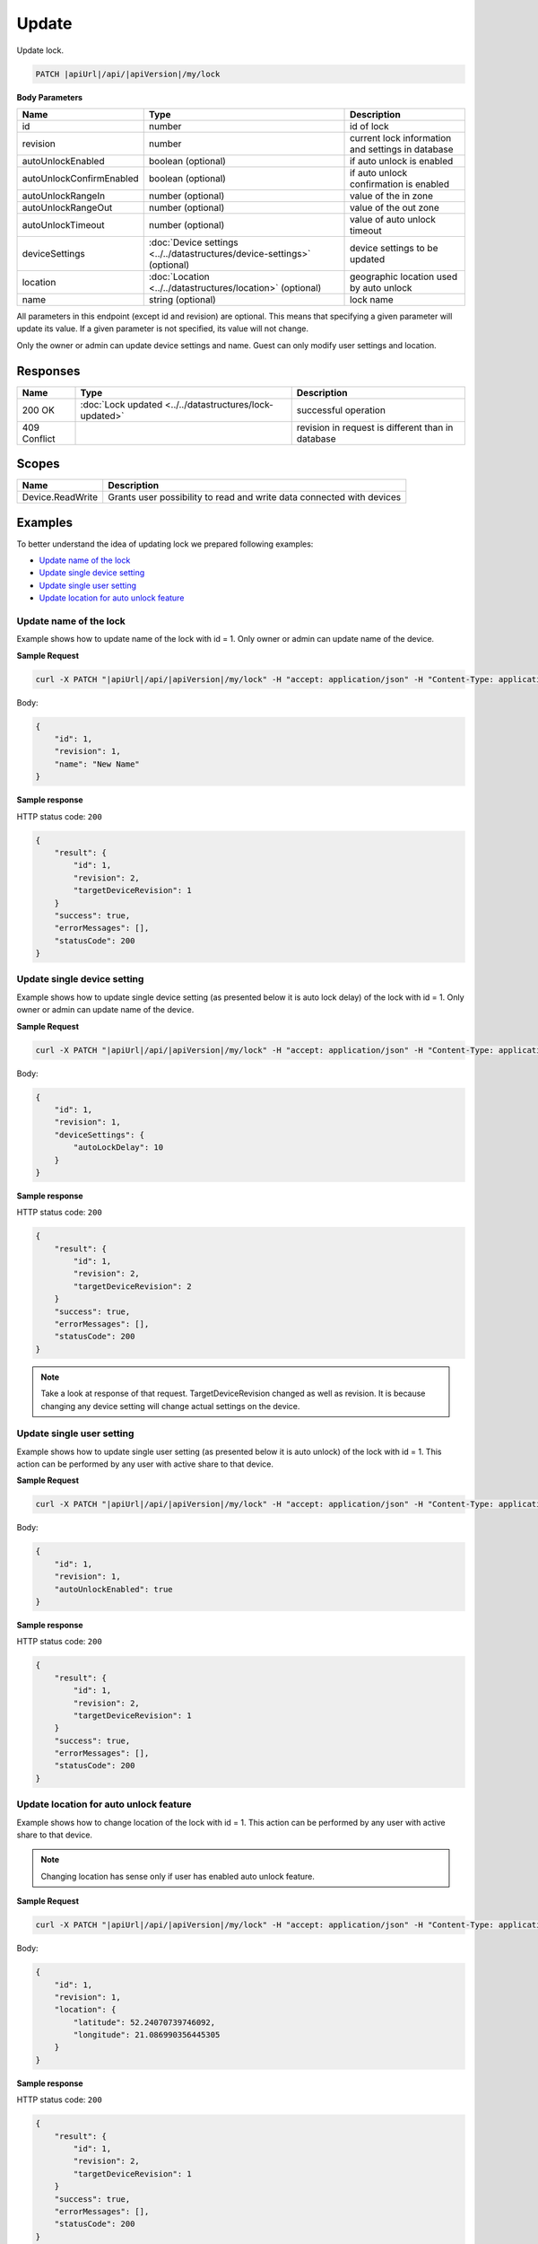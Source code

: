 Update
=========================

Update lock.

.. code-block:: sh

    PATCH |apiUrl|/api/|apiVersion|/my/lock

**Body Parameters**

+---------------------------+---------------------------------------------------------------------------+----------------------------------------------------+
| Name                      | Type                                                                      | Description                                        |
+===========================+===========================================================================+====================================================+
| id                        | number                                                                    | id of lock                                         |
+---------------------------+---------------------------------------------------------------------------+----------------------------------------------------+
| revision                  | number                                                                    | current lock information and settings in database  |
+---------------------------+---------------------------------------------------------------------------+----------------------------------------------------+
| autoUnlockEnabled         | boolean (optional)                                                        | if auto unlock is enabled                          |
+---------------------------+---------------------------------------------------------------------------+----------------------------------------------------+
| autoUnlockConfirmEnabled  | boolean (optional)                                                        | if auto unlock confirmation is enabled             |
+---------------------------+---------------------------------------------------------------------------+----------------------------------------------------+
| autoUnlockRangeIn         | number (optional)                                                         | value of the in zone                               |
+---------------------------+---------------------------------------------------------------------------+----------------------------------------------------+
| autoUnlockRangeOut        | number (optional)                                                         | value of the out zone                              |
+---------------------------+---------------------------------------------------------------------------+----------------------------------------------------+
| autoUnlockTimeout         | number (optional)                                                         | value of auto unlock timeout                       |
+---------------------------+---------------------------------------------------------------------------+----------------------------------------------------+
| deviceSettings            | :doc:`Device settings <../../datastructures/device-settings>` (optional)  | device settings to be updated                      |
+---------------------------+---------------------------------------------------------------------------+----------------------------------------------------+
| location                  | :doc:`Location <../../datastructures/location>` (optional)                | geographic location used by auto unlock            |
+---------------------------+---------------------------------------------------------------------------+----------------------------------------------------+
| name                      | string (optional)                                                         | lock name                                          |
+---------------------------+---------------------------------------------------------------------------+----------------------------------------------------+

All parameters in this endpoint (except id and revision) are optional. 
This means that specifying a given parameter will update its value. If a given parameter is not specified, its value will not change.

Only the owner or admin can update device settings and name. Guest can only modify user settings and location.

Responses 
-------------

+------------------------+-----------------------------------------------------------+----------------------------------------------------+
| Name                   | Type                                                      | Description                                        |
+========================+===========================================================+====================================================+
| 200 OK                 | :doc:`Lock updated <../../datastructures/lock-updated>`   | successful operation                               |
+------------------------+-----------------------------------------------------------+----------------------------------------------------+
| 409 Conflict           |                                                           | revision in request is different than in database  |
+------------------------+-----------------------------------------------------------+----------------------------------------------------+

Scopes
-------------

+------------------------+-------------------------------------------------------------------------+
| Name                   | Description                                                             |
+========================+=========================================================================+
| Device.ReadWrite       | Grants user possibility to read and write data connected with devices   |
+------------------------+-------------------------------------------------------------------------+

Examples
-------------

To better understand the idea of updating lock we prepared following examples:

* `Update name of the lock <update.html#update-name>`_
* `Update single device setting <update.html#update-device-setting>`_
* `Update single user setting <update.html#update-user-setting>`_
* `Update location for auto unlock feature <update.html#update-location>`_

.. _update-name:

Update name of the lock
^^^^^^^^^^^^^^^^^^^^^^^^

Example shows how to update name of the lock with id = 1. Only owner or admin can update name of the device.

**Sample Request**

.. code-block:: sh

    curl -X PATCH "|apiUrl|/api/|apiVersion|/my/lock" -H "accept: application/json" -H "Content-Type: application/json-patch+json" -H "Authorization: Bearer <<access token>>" -d "<<body>>"

Body:

.. code-block:: js

        {
            "id": 1,
            "revision": 1,
            "name": "New Name"
        }

**Sample response**

HTTP status code: ``200``

.. code-block:: js

        {
            "result": {
                "id": 1,
                "revision": 2,
                "targetDeviceRevision": 1
            }
            "success": true,
            "errorMessages": [],
            "statusCode": 200
        }

.. _update-device-setting:

Update single device setting
^^^^^^^^^^^^^^^^^^^^^^^^^^^^

Example shows how to update single device setting (as presented below it is auto lock delay) of the lock with id = 1. Only owner or admin can update name of the device.

**Sample Request**

.. code-block:: sh

    curl -X PATCH "|apiUrl|/api/|apiVersion|/my/lock" -H "accept: application/json" -H "Content-Type: application/json-patch+json" -H "Authorization: Bearer <<access token>>" -d "<<body>>"

Body:

.. code-block:: js

        {
            "id": 1,
            "revision": 1,
            "deviceSettings": {
                "autoLockDelay": 10
            }
        }

**Sample response**

HTTP status code: ``200``

.. code-block:: js

        {
            "result": {
                "id": 1,
                "revision": 2,
                "targetDeviceRevision": 2
            }
            "success": true,
            "errorMessages": [],
            "statusCode": 200
        }

.. note::
    Take a look at response of that request. TargetDeviceRevision changed as well as revision. 
    It is because changing any device setting will change actual settings on the device.

.. _update-user-setting:

Update single user setting
^^^^^^^^^^^^^^^^^^^^^^^^^^

Example shows how to update single user setting (as presented below it is auto unlock) of the lock with id = 1. This action can be performed by any user with active share to that device.

**Sample Request**

.. code-block:: sh

    curl -X PATCH "|apiUrl|/api/|apiVersion|/my/lock" -H "accept: application/json" -H "Content-Type: application/json-patch+json" -H "Authorization: Bearer <<access token>>" -d "<<body>>"

Body:

.. code-block:: js

        {
            "id": 1,
            "revision": 1,
            "autoUnlockEnabled": true
        }

**Sample response**

HTTP status code: ``200``

.. code-block:: js

        {
            "result": {
                "id": 1,
                "revision": 2,
                "targetDeviceRevision": 1
            }
            "success": true,
            "errorMessages": [],
            "statusCode": 200
        }

.. _update-location:

Update location for auto unlock feature
^^^^^^^^^^^^^^^^^^^^^^^^^^^^^^^^^^^^^^^

Example shows how to change location of the lock with id = 1. This action can be performed by any user with active share to that device.

.. note::
    Changing location has sense only if user has enabled auto unlock feature.

**Sample Request**

.. code-block:: sh

    curl -X PATCH "|apiUrl|/api/|apiVersion|/my/lock" -H "accept: application/json" -H "Content-Type: application/json-patch+json" -H "Authorization: Bearer <<access token>>" -d "<<body>>"

Body:

.. code-block:: js

        {
            "id": 1,
            "revision": 1,
            "location": {
                "latitude": 52.24070739746092,
                "longitude": 21.086990356445305
            }
        }

**Sample response**

HTTP status code: ``200``

.. code-block:: js

        {
            "result": {
                "id": 1,
                "revision": 2,
                "targetDeviceRevision": 1
            }
            "success": true,
            "errorMessages": [],
            "statusCode": 200
        }